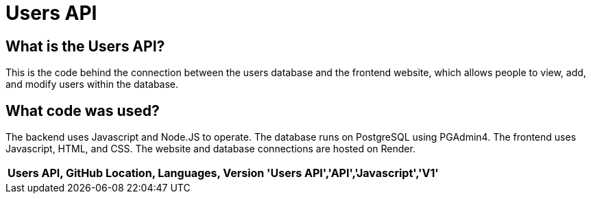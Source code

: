 # Users API
:imagesdir: images

:USERS_API: Users API
:GITHUB_LOC: API
:LANGUAGES: Javascript
:VERSION: V1

## What is the Users API?
This is the code behind the connection between the users database and the frontend website, which allows people to view, add, and modify users within the database.

## What code was used?
The backend uses Javascript and Node.JS to operate. The database runs on PostgreSQL using PGAdmin4. The frontend uses Javascript, HTML, and CSS. The website and database connections are hosted on Render.

[grid="rows",formet="csv"]
[options="header","cols="^,<,<s,<,>m"]
|=====================================
Users API, GitHub Location, Languages, Version
'{USERS_API}','{GITHUB_LOC}','{LANGUAGES}','{VERSION}'
|=====================================
